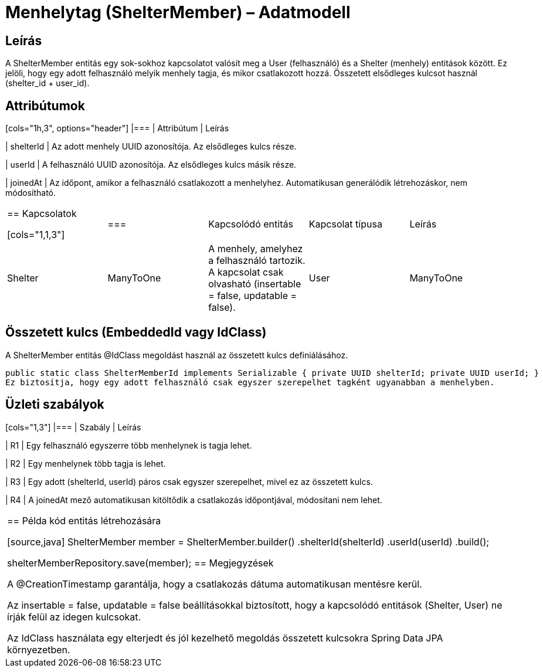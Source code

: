 = Menhelytag (ShelterMember) – Adatmodell

== Leírás

A ShelterMember entitás egy sok-sokhoz kapcsolatot valósít meg a User (felhasználó) és a Shelter (menhely) entitások között. Ez jelöli, hogy egy adott felhasználó melyik menhely tagja, és mikor csatlakozott hozzá. Összetett elsődleges kulcsot használ (shelter_id + user_id).

== Attribútumok

[cols="1h,3", options="header"] |=== | Attribútum | Leírás

| shelterId | Az adott menhely UUID azonosítója. Az elsődleges kulcs része.

| userId | A felhasználó UUID azonosítója. Az elsődleges kulcs másik része.

| joinedAt | Az időpont, amikor a felhasználó csatlakozott a menhelyhez. Automatikusan generálódik létrehozáskor, nem módosítható.

|===

== Kapcsolatok

[cols="1,1,3"] |=== | Kapcsolódó entitás | Kapcsolat típusa | Leírás

| Shelter | ManyToOne | A menhely, amelyhez a felhasználó tartozik. A kapcsolat csak olvasható (insertable = false, updatable = false).

| User | ManyToOne | A tagként csatlakozott felhasználó. A kapcsolat csak olvasható (insertable = false, updatable = false).

|===

== Összetett kulcs (EmbeddedId vagy IdClass)

A ShelterMember entitás @IdClass megoldást használ az összetett kulcs definiálásához.

[source,java]
public static class ShelterMemberId implements Serializable { private UUID shelterId; private UUID userId; }
Ez biztosítja, hogy egy adott felhasználó csak egyszer szerepelhet tagként ugyanabban a menhelyben.

== Üzleti szabályok

[cols="1,3"] |=== | Szabály | Leírás

| R1 | Egy felhasználó egyszerre több menhelynek is tagja lehet.

| R2 | Egy menhelynek több tagja is lehet.

| R3 | Egy adott (shelterId, userId) páros csak egyszer szerepelhet, mivel ez az összetett kulcs.

| R4 | A joinedAt mező automatikusan kitöltődik a csatlakozás időpontjával, módosítani nem lehet.

|===

== Példa kód entitás létrehozására

[source,java]
ShelterMember member = ShelterMember.builder() .shelterId(shelterId) .userId(userId) .build();

shelterMemberRepository.save(member);
== Megjegyzések

A @CreationTimestamp garantálja, hogy a csatlakozás dátuma automatikusan mentésre kerül.

Az insertable = false, updatable = false beállításokkal biztosított, hogy a kapcsolódó entitások (Shelter, User) ne írják felül az idegen kulcsokat.

Az IdClass használata egy elterjedt és jól kezelhető megoldás összetett kulcsokra Spring Data JPA környezetben.